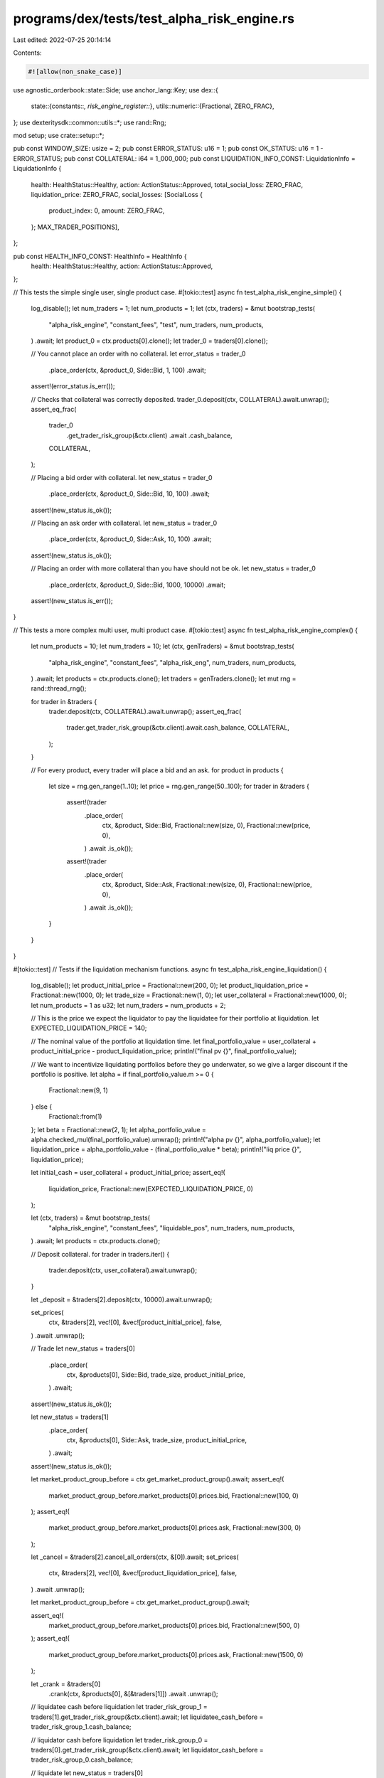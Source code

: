 programs/dex/tests/test_alpha_risk_engine.rs
============================================

Last edited: 2022-07-25 20:14:14

Contents:

.. code-block:: rs

    #![allow(non_snake_case)]

use agnostic_orderbook::state::Side;
use anchor_lang::Key;
use dex::{
    state::{constants::*, risk_engine_register::*},
    utils::numeric::{Fractional, ZERO_FRAC},
};
use dexteritysdk::common::utils::*;
use rand::Rng;

mod setup;
use crate::setup::*;

pub const WINDOW_SIZE: usize = 2;
pub const ERROR_STATUS: u16 = 1;
pub const OK_STATUS: u16 = 1 - ERROR_STATUS;
pub const COLLATERAL: i64 = 1_000_000;
pub const LIQUIDATION_INFO_CONST: LiquidationInfo = LiquidationInfo {
    health: HealthStatus::Healthy,
    action: ActionStatus::Approved,
    total_social_loss: ZERO_FRAC,
    liquidation_price: ZERO_FRAC,
    social_losses: [SocialLoss {
        product_index: 0,
        amount: ZERO_FRAC,
    }; MAX_TRADER_POSITIONS],
};

pub const HEALTH_INFO_CONST: HealthInfo = HealthInfo {
    health: HealthStatus::Healthy,
    action: ActionStatus::Approved,
};

// This tests the simple single user, single product case.
#[tokio::test]
async fn test_alpha_risk_engine_simple() {
    log_disable();
    let num_traders = 1;
    let num_products = 1;
    let (ctx, traders) = &mut bootstrap_tests(
        "alpha_risk_engine",
        "constant_fees",
        "test",
        num_traders,
        num_products,
    )
    .await;
    let product_0 = ctx.products[0].clone();
    let trader_0 = traders[0].clone();

    // You cannot place an order with no collateral.
    let error_status = trader_0
        .place_order(ctx, &product_0, Side::Bid, 1, 100)
        .await;
    assert!(error_status.is_err());

    // Checks that collateral was correctly deposited.
    trader_0.deposit(ctx, COLLATERAL).await.unwrap();
    assert_eq_frac(
        trader_0
            .get_trader_risk_group(&ctx.client)
            .await
            .cash_balance,
        COLLATERAL,
    );

    // Placing a bid order with collateral.
    let new_status = trader_0
        .place_order(ctx, &product_0, Side::Bid, 10, 100)
        .await;
    assert!(new_status.is_ok());

    // Placing an ask order with collateral.
    let new_status = trader_0
        .place_order(ctx, &product_0, Side::Ask, 10, 100)
        .await;
    assert!(new_status.is_ok());

    // Placing an order with more collateral than you have should not be ok.
    let new_status = trader_0
        .place_order(ctx, &product_0, Side::Bid, 1000, 10000)
        .await;
    assert!(new_status.is_err());
}

// This tests a more complex multi user, multi product case.
#[tokio::test]
async fn test_alpha_risk_engine_complex() {
    let num_products = 10;
    let num_traders = 10;
    let (ctx, genTraders) = &mut bootstrap_tests(
        "alpha_risk_engine",
        "constant_fees",
        "alpha_risk_eng",
        num_traders,
        num_products,
    )
    .await;
    let products = ctx.products.clone();
    let traders = genTraders.clone();
    let mut rng = rand::thread_rng();

    for trader in &traders {
        trader.deposit(ctx, COLLATERAL).await.unwrap();
        assert_eq_frac(
            trader.get_trader_risk_group(&ctx.client).await.cash_balance,
            COLLATERAL,
        );
    }

    // For every product, every trader will place a bid and an ask.
    for product in products {
        let size = rng.gen_range(1..10);
        let price = rng.gen_range(50..100);
        for trader in &traders {
            assert!(trader
                .place_order(
                    ctx,
                    &product,
                    Side::Bid,
                    Fractional::new(size, 0),
                    Fractional::new(price, 0),
                )
                .await
                .is_ok());
            assert!(trader
                .place_order(
                    ctx,
                    &product,
                    Side::Ask,
                    Fractional::new(size, 0),
                    Fractional::new(price, 0),
                )
                .await
                .is_ok());
        }
    }
}

#[tokio::test]
// Tests if the liquidation mechanism functions.
async fn test_alpha_risk_engine_liquidation() {
    log_disable();
    let product_initial_price = Fractional::new(200, 0);
    let product_liquidation_price = Fractional::new(1000, 0);
    let trade_size = Fractional::new(1, 0);
    let user_collateral = Fractional::new(1000, 0);
    let num_products = 1 as u32;
    let num_traders = num_products + 2;

    // This is the price we expect the liquidator to pay the liquidatee for their portfolio at liquidation.
    let EXPECTED_LIQUIDATION_PRICE = 140;

    // The nominal value of the portfolio at liquidation time.
    let final_portfolio_value = user_collateral + product_initial_price - product_liquidation_price;
    println!("final pv {}", final_portfolio_value);

    // We want to incentivize liquidating portfolios before they go underwater, so we give a larger discount if the portfolio is positive.
    let alpha = if final_portfolio_value.m >= 0 {
        Fractional::new(9, 1)
    } else {
        Fractional::from(1)
    };
    let beta = Fractional::new(2, 1);
    let alpha_portfolio_value = alpha.checked_mul(final_portfolio_value).unwrap();
    println!("alpha pv {}", alpha_portfolio_value);
    let liquidation_price = alpha_portfolio_value - (final_portfolio_value * beta);
    println!("liq price {}", liquidation_price);

    let initial_cash = user_collateral + product_initial_price;
    assert_eq!(
        liquidation_price,
        Fractional::new(EXPECTED_LIQUIDATION_PRICE, 0)
    );

    let (ctx, traders) = &mut bootstrap_tests(
        "alpha_risk_engine",
        "constant_fees",
        "liquidable_pos",
        num_traders,
        num_products,
    )
    .await;
    let products = ctx.products.clone();

    // Deposit collateral.
    for trader in traders.iter() {
        trader.deposit(ctx, user_collateral).await.unwrap();
    }

    let _deposit = &traders[2].deposit(ctx, 10000).await.unwrap();

    set_prices(
        ctx,
        &traders[2],
        vec![0],
        &vec![product_initial_price],
        false,
    )
    .await
    .unwrap();

    // Trade
    let new_status = traders[0]
        .place_order(
            ctx,
            &products[0],
            Side::Bid,
            trade_size,
            product_initial_price,
        )
        .await;

    assert!(new_status.is_ok());

    let new_status = traders[1]
        .place_order(
            ctx,
            &products[0],
            Side::Ask,
            trade_size,
            product_initial_price,
        )
        .await;

    assert!(new_status.is_ok());

    let market_product_group_before = ctx.get_market_product_group().await;
    assert_eq!(
        market_product_group_before.market_products[0].prices.bid,
        Fractional::new(100, 0)
    );
    assert_eq!(
        market_product_group_before.market_products[0].prices.ask,
        Fractional::new(300, 0)
    );

    let _cancel = &traders[2].cancel_all_orders(ctx, &[0]).await;
    set_prices(
        ctx,
        &traders[2],
        vec![0],
        &vec![product_liquidation_price],
        false,
    )
    .await
    .unwrap();

    let market_product_group_before = ctx.get_market_product_group().await;

    assert_eq!(
        market_product_group_before.market_products[0].prices.bid,
        Fractional::new(500, 0)
    );
    assert_eq!(
        market_product_group_before.market_products[0].prices.ask,
        Fractional::new(1500, 0)
    );

    let _crank = &traders[0]
        .crank(ctx, &products[0], &[&traders[1]])
        .await
        .unwrap();

    // liquidatee cash before liquidation
    let trader_risk_group_1 = traders[1].get_trader_risk_group(&ctx.client).await;
    let liquidatee_cash_before = trader_risk_group_1.cash_balance;

    // liquidator cash before liquidation
    let trader_risk_group_0 = traders[0].get_trader_risk_group(&ctx.client).await;
    let liquidator_cash_before = trader_risk_group_0.cash_balance;

    // liquidate
    let new_status = traders[0]
        .transfer_position(
            ctx,
            ctx.market_product_group,
            traders[1].account,
            traders[1].risk_state_account,
        )
        .await;

    assert!(new_status.is_ok());

    // liquidatee cash after liquidation
    let trader_risk_group_1 = traders[1].get_trader_risk_group(&ctx.client).await;
    let liquidatee_cash_after = trader_risk_group_1.cash_balance;

    // liquidator cash after liquidation
    let trader_risk_group_0 = traders[0].get_trader_risk_group(&ctx.client).await;
    let liquidator_cash_after = trader_risk_group_0.cash_balance;
    let liquidator_cash_profit = initial_cash.checked_sub(liquidation_price).unwrap();

    assert_eq!(
        liquidator_cash_after
            .checked_sub(liquidator_cash_before)
            .unwrap()
            .round_sf(0),
        liquidator_cash_profit.round_sf(0)
    );
    assert!(liquidatee_cash_after > ZERO_FRAC);
    println!("liquidatee cash before {}", liquidatee_cash_before);
    println!("liquidator cash before {}", liquidator_cash_before);
    println!("liquidatee cash after {}", liquidatee_cash_after);
    println!("liquidator cash after {}", liquidator_cash_after);
    println!("liquidator profit {}", liquidator_cash_profit);
    // check social loss amounts after the liquidation for the products
    {
        let mut total_social_loss_after = ZERO_FRAC;
        let market_product_group_after = ctx.get_market_product_group().await;
        let mut cum_social_loss_diff = ZERO_FRAC;
        for n in 0..num_products {
            let (_, market_product_before) = market_product_group_before
                .find_outright(&products[n as usize].key())
                .unwrap();
            let (_, market_product_after) = market_product_group_after
                .find_outright(&products[n as usize].key())
                .unwrap();
            // Check cum_social_loss_per_share change is equal for all products
            if n == 0 {
                cum_social_loss_diff = market_product_after.cum_social_loss_per_share
                    - market_product_before.cum_social_loss_per_share;
            } else {
                assert_eq!(
                    cum_social_loss_diff,
                    market_product_after.cum_social_loss_per_share
                        - market_product_before.cum_social_loss_per_share
                )
            }
            if market_product_after.cum_social_loss_per_share == ZERO_FRAC {
                continue;
            }
            let open_interest_before = market_product_before.open_short_interest
                + market_product_before.open_long_interest;
            let open_interest_after =
                market_product_after.open_short_interest + market_product_after.open_long_interest;
            total_social_loss_after += market_product_after.cum_social_loss_per_share
                * (open_interest_after)
                + market_product_after.dust
                - (market_product_before.cum_social_loss_per_share * (open_interest_before)
                    + market_product_before.dust);
        }
        // There should be no social loss because open interest dropped to 0 after the liquidation
        let m = ZERO_FRAC.exp.min(total_social_loss_after.exp).min(1) as u32;
        assert_eq!(total_social_loss_after.round_sf(m), ZERO_FRAC,);
    }
}


